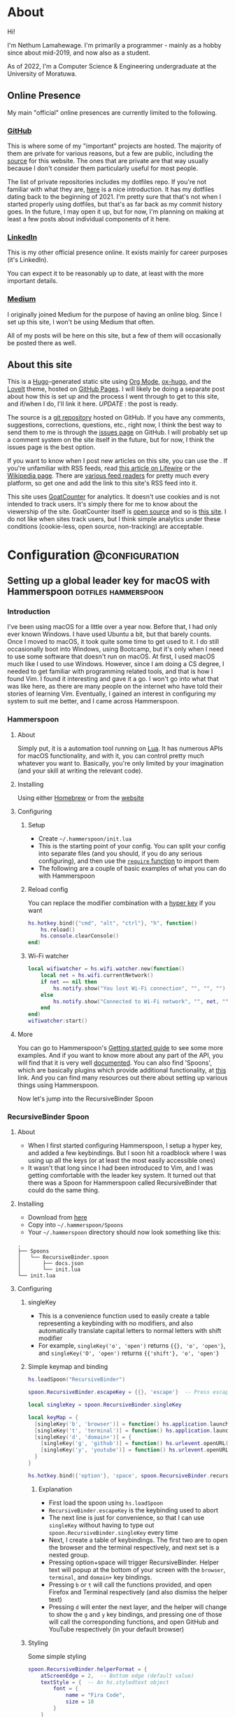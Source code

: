 #+AUTHOR:
#+HUGO_CUSTOM_FRONT_MATTER: :author "Nethum Lamahewage"
#+HUGO_BASE_DIR: ../
#+HUGO_PAIRED_SHORTCODES: admonition
#+PROPERTY: header-args :noeval
#+MACRO: ref @@hugo:[@@$1@@hugo:]({{< ref "$2" >}})@@
#+MACRO: relref @@hugo:[@@$1@@hugo:]({{< relref "$2" >}})@@

* About
:PROPERTIES:
:EXPORT_HUGO_SECTION: about
:EXPORT_FILE_NAME: index
:EXPORT_DATE: 2022-04-21
:END:
Hi!

I'm Nethum Lamahewage. I'm primarily a programmer - mainly as a hobby since about mid-2019, and now also as a student.

As of 2022, I'm a Computer Science & Engineering undergraduate at the University of Moratuwa.
** Online Presence
My main "official" online presences are currently limited to the following.
*** [[https://github.com/NethumL][GitHub]]
This is where some of my "important" projects are hosted. The majority of them are private for various reasons, but a few are public, including the [[https://github.com/NethumL/nethuml.github.io][source]] for this website. The ones that are private are that way usually because I don't consider them particularly useful for most people.

The list of private repositories includes my dotfiles repo. If you're not familiar with what they are, [[https://www.webpro.nl/articles/getting-started-with-dotfiles][here]] is a nice introduction. It has my dotfiles dating back to the beginning of 2021. I'm pretty sure that that's not when I started properly using dotfiles, but that's as far back as my commit history goes. In the future, I may open it up, but for now, I'm planning on making at least a few posts about individual components of it here.
*** [[https://www.linkedin.com/in/nethumlamahewage][LinkedIn]]
This is my other official presence online. It exists mainly for career purposes (it's LinkedIn).

You can expect it to be reasonably up to date, at least with the more important details.
*** [[https://nethumlamahewage.medium.com][Medium]]
I originally joined Medium for the purpose of having an online blog. Since I set up this site, I won't be using Medium that often.

All of my posts will be here on this site, but a few of them will occasionally be posted there as well.
** About this site
This is a [[https://gohugo.io][Hugo]]-generated static site using [[https://orgmode.org][Org Mode]], [[https://ox-hugo.scripter.co][ox-hugo]], and the [[https://github.com/dillonzq/LoveIt][LoveIt]] theme, hosted on [[https://docs.github.com/en/pages][GitHub Pages]]. I will likely be doing a separate post about how this is set up and the process I went through to get to this site, and if/when I do, I'll link it here. /UPDATE/ : {{{ref(the post is ready,/posts/blog-setup-with-hugo-org-mode)}}}.

The source is a [[https://github.com/NethumL/nethuml.github.io][git repository]] hosted on GitHub. If you have any comments, suggestions, corrections, questions, etc., right now, I think the best way to send them to me is through the [[https://github.com/NethumL/nethuml.github.io/issues][issues page]] on GitHub. I will probably set up a comment system on the site itself in the future, but for now, I think the issues page is the best option.

If you want to know when I post new articles on this site, you can use the @@hugo:<a href="/index.xml" target="_blank" rel="noopener noreffer me">RSS feed</a>@@. If you're unfamiliar with RSS feeds, read [[https://www.lifewire.com/what-is-an-rss-feed-4684568][this article on Lifewire]] or the [[https://en.wikipedia.org/wiki/RSS][Wikipedia page]]. There are [[https://alternativeto.net/category/books--news/rss-feed-reader][various feed readers]] for pretty much every platform, so get one and add the link to this site's RSS feed into it.

This site uses [[https://www.goatcounter.com][GoatCounter]] for analytics. It doesn't use cookies and is not intended to track users. It's simply there for me to know about the viewership of the site. GoatCounter itself is [[https://github.com/arp242/goatcounter][open source]] and so is [[https://github.com/NethumL/nethuml.github.io][this site]]. I do not like when sites track users, but I think simple analytics under these conditions (cookie-less, open source, non-tracking) are acceptable.
* Configuration :@configuration:
** Setting up a global leader key for macOS with Hammerspoon :dotfiles:hammerspoon:
:PROPERTIES:
:EXPORT_HUGO_BUNDLE: hammerspoon-global-leader-key
:EXPORT_FILE_NAME: index
:EXPORT_DATE: 2022-04-15
:EXPORT_HUGO_CUSTOM_FRONT_MATTER: :summary How to use Hammerspoon to set up a global leader key on macOS with nested key bindings to run arbitrary commands similar to Vim
:END:
*** Introduction
I've been using macOS for a little over a year now. Before that, I had only ever known Windows. I have used Ubuntu a bit, but that barely counts. Once I moved to macOS, it took quite some time to get used to it. I do still occasionally boot into Windows, using Bootcamp, but it's only when I need to use some software that doesn't run on macOS.
At first, I used macOS much like I used to use Windows. However, since I am doing a CS degree, I needed to get familiar with programming related tools, and that is how I found Vim. I found it interesting and gave it a go. I won't go into what that was like here, as there are many people on the internet who have told their stories of learning Vim. Eventually, I gained an interest in configuring my system to suit me better, and I came across Hammerspoon.
*** Hammerspoon
**** About
Simply put, it is a automation tool running on [[https://www.lua.org][Lua]]. It has numerous APIs for macOS functionality, and with it, you can control pretty much whatever you want to. Basically, you're only limited by your imagination (and your skill at writing the relevant code).
**** Installing
Using either [[https://brew.sh][Homebrew]] or from the [[https://www.hammerspoon.org][website]]
**** Configuring
***** Setup
- Create =~/.hammerspoon/init.lua=
- This is the starting point of your config. You can split your config into separate files (and you should, if you do any serious configuring), and then use the [[https://www.lua.org/pil/8.1.html][=require= function]] to import them
- The following are a couple of basic examples of what you can do with Hammerspoon
***** Reload config
You can replace the modifier combination with a [[https://evantravers.com/articles/2020/06/08/hammerspoon-a-better-better-hyper-key][hyper key]] if you want
#+BEGIN_SRC lua
hs.hotkey.bind({"cmd", "alt", "ctrl"}, "h", function()
    hs.reload()
    hs.console.clearConsole()
end)
#+END_SRC
***** Wi-Fi watcher
#+BEGIN_SRC lua
local wifiwatcher = hs.wifi.watcher.new(function()
    local net = hs.wifi.currentNetwork()
    if net == nil then
        hs.notify.show("You lost Wi-Fi connection", "", "", "")
    else
        hs.notify.show("Connected to Wi-Fi network", "", net, "")
    end
end)
wifiwatcher:start()
#+END_SRC
**** More
You can go to Hammerspoon's [[https://www.hammerspoon.org/go/][Getting started guide]] to see some more examples. And if you want to know more about any part of the API, you will find that it is very well [[https://www.hammerspoon.org/docs/index.html][documented]]. You can also find 'Spoons', which are basically plugins which provide additional functionality, at [[https://www.hammerspoon.org/Spoons/][this]] link. And you can find many resources out there about setting up various things using Hammerspoon.

Now let's jump into the RecursiveBinder Spoon
*** RecursiveBinder Spoon
**** About
- When I first started configuring Hammerspoon, I setup a hyper key, and added a few keybindings. But I soon hit a roadblock where I was using up all the keys (or at least the most easily accessible ones)
- It wasn't that long since I had been introduced to Vim, and I was getting comfortable with the leader key system. It turned out that there was a Spoon for Hammerspoon called RecursiveBinder that could do the same thing.
**** Installing
- Download from [[https://www.hammerspoon.org/Spoons/RecursiveBinder.html][here]]
- Copy into =~/.hammerspoon/Spoons=
- Your =~/.hammerspoon= directory should now look something like this:
#+BEGIN_SRC
.
├── Spoons
│   └── RecursiveBinder.spoon
│       ├── docs.json
│       └── init.lua
└── init.lua
#+END_SRC
**** Configuring
***** singleKey
- This is a convenience function used to easily create a table representing a keybinding with no modifiers, and also automatically translate capital letters to normal letters with shift modifier
- For example, =singleKey('o', 'open')= returns ={{}, 'o', 'open'}=, and =singleKey('O', 'open')= returns ={{'shift'}, 'o', 'open'}=
***** Simple keymap and binding
#+BEGIN_SRC lua
hs.loadSpoon("RecursiveBinder")

spoon.RecursiveBinder.escapeKey = {{}, 'escape'}  -- Press escape to abort

local singleKey = spoon.RecursiveBinder.singleKey

local keyMap = {
  [singleKey('b', 'browser')] = function() hs.application.launchOrFocus("Firefox") end,
  [singleKey('t', 'terminal')] = function() hs.application.launchOrFocus("Terminal") end,
  [singleKey('d', 'domain+')] = {
    [singleKey('g', 'github')] = function() hs.urlevent.openURL("github.com") end,
    [singleKey('y', 'youtube')] = function() hs.urlevent.openURL("youtube.com") end
  }
}

hs.hotkey.bind({'option'}, 'space', spoon.RecursiveBinder.recursiveBind(keyMap))
#+END_SRC
****** Explanation
- First load the spoon using =hs.loadSpoon=
- =RecursiveBinder.escapeKey= is the keybinding used to abort
- The next line is just for convenience, so that I can use =singleKey= without having to type out =spoon.RecursiveBinder.singleKey= every time
- Next, I create a table of keybindings. The first two are to open the browser and the terminal respectively, and next set is a nested group.
- Pressing option+space will trigger RecursiveBinder. Helper text will popup at the bottom of your screen with the =browser=, =terminal=, and =domain+= key bindings.
- Pressing =b= or =t= will call the functions provided, and open Firefox and Terminal respectively (and also dismiss the helper text)
- Pressing =d= will enter the next layer, and the helper will change to show the =g= and =y= key bindings, and pressing one of those will call the corresponding functions, and open GitHub and YouTube respectively (in your default browser)
***** Styling
Some simple styling
#+BEGIN_SRC lua
spoon.RecursiveBinder.helperFormat = {
    atScreenEdge = 2,  -- Bottom edge (default value)
    textStyle = {  -- An hs.styledtext object
        font = {
            name = "Fira Code",
            size = 18
        }
    }
}
#+END_SRC
Refer to the =hs.alert.defaultStyle= documentation for general styling, and =hs.styledtext= for text styling
*** Leader key
**** Loading from config.json
- To make later configuration easier, I set it up so that it loads as much of the config as possible from an easily editable JSON file
- The config.json file is in the private folder, which is where personal aspects of the config are stored. This way, you can separate those from the main configuration, if you were to upload your Hammerspoon config somewhere
#+BEGIN_SRC lua
local config = hs.json.read("private/config.json")
#+END_SRC
This is what that config.json file looks like:
#+BEGIN_SRC json
{
  "applications": [
    {
      "bundleID": "org.mozilla.firefox",
      "key": "b",
      "name": "Firefox"
    },
    {
      "bundleID": "com.microsoft.VSCode",
      "key": "c",
      "name": "VSCode"
    }
  ],
  "domains": [
    {
      "key": "g",
      "name": "GitHub",
      "url": "github.com"
    },
    {
      "key": "y",
      "name": "YouTube",
      "url": "youtube.com"
    }
  ],
  "notes": {
    "rootPath": "/Users/your_username_here/notes_html/",
    "contents": [
      {
        "folder": "programming",
        "key": "p",
        "name": "Programming",
        "contents": [
          {
            "file": "python",
            "key": "p",
            "name": "Python"
          },
          {
            "file": "js",
            "key": "j",
            "name": "JavaScript"
          }
        ]
      },
      {
        "file": "general",
        "key": "g",
        "name": "General"
      }
    ]
  }
}
#+END_SRC

#+ATTR_SHORTCODE: note "Using YAML instead of JSON" true
#+BEGIN_admonition
If your config.json is getting too big, it might be a good idea to convert it into a different file type, such as YAML (as it is easier to read/write). I’ll leave that as an exercise for the reader (partly because I haven’t done that yet either, though I do intend to). As a starting point, you may want to look into [[https://github.com/gvvaughan/lyaml][this]].
#+END_admonition
**** Applications & Domains key map
- Here, I'm iterating through the list of applications in my config, and adding them to the keymap one by one. For this, I can use a function in Hammerspoon called =hs.fnutils.each=. It takes in a table and a function, which will be called for each element in the table
- For each application, I'm assigning the corresponding key and a function that will launch it using Hammerspoon's =hs.application.launchOrFocusByBundleID=
- If you want to find the bundleid of an application the following AppleScript will return it: =id of app 'Firefox'= (just replace Firefox with the application name, as it appears in your Applications folder). You can also run this in a shell like this:
#+BEGIN_SRC sh
osascript -e "id of app 'Firefox'"
#+END_SRC
The following lua code will add the applications to a key map
#+BEGIN_SRC lua
local applicationsKeyMap = {}
hs.fnutils.each(config.applications, function(app)
    applicationsKeyMap[singleKey(app.key, app.name)] = function()
        hs.application.launchOrFocusByBundleID(app.bundleID)
    end
end)
#+END_SRC
As another example, here is how I'm loading the domains key map
#+BEGIN_SRC lua
local domainsKeyMap = {}
hs.fnutils.each(config.domains, function(domain)
    domainsKeyMap[singleKey(domain.key, domain.name)] = function()
        hs.urlevent.openURL("https://" .. domain.url)
    end
end)
#+END_SRC
**** Notes key map
If you looked at the config above, you may have noticed the notes section. I also set up a keymap to open those notes in the browser. I think the format of the config is self explanatory, so I'll go ahead with the actual lua code
#+BEGIN_SRC lua
local function generate(data, path)
    local folder = {}
    hs.fnutils.each(data, function(elem)
        if elem['contents'] ~= nil then
            -- Sub-folder
            folder[singleKey(elem.key, elem.folder .. '+')] = generate(elem.contents, path .. elem.folder .. '/')
        else
            -- File
            folder[singleKey(elem.key, elem.name)] = function()
                hs.urlevent.openURL("file://" .. path .. elem.file .. ".html")
            end
        end
    end)
    return folder
end
local notesKeyMap = generate(config.notes.contents, config.notes.rootPath)
#+END_SRC
This one is more complicated, but I'm including it to show you just how much you can achieve with this.
I'll go through it part by part.
***** Explanation
- All of my notes are in a folder called notes_html in my =$HOME= folder (aka =~/=), and I've categorised some into sub-folders. For example, there is a sub-folder named programming, with separate notes for each programming language.
- =generate= is a recursive function that is called on the notes section of the config
- It iterates over the list provided, and for each element, it does one of two things.
- If it is a sub-folder (a simple way to check this is to check for the =contents= attribute), then it calls the function again for that folder's list of entries(files or folders), and assigns it to the corresponding key in the keymap
- If it is a file, then it just assigns the corresponding key in the keymap and attaches the function to open the note
- For any programmers reading, the idea is similar to a depth first search of a tree
- To open the note, I'm using the =hs.urlevent.openURL= function. They are all html files, so they are automatically opened in my default browser
- While recursively going through the notes, I'm also passing along the current path when calling the function and in the case of a sub-folder appending it to the end of the path
- Now to use this, you don't really need to understand all of this. Just set all of it in the config.json, making sure to set the correct =config.notes.rootPath= as well.
**** Putting it all together
All that remains is to put it all together, like so
#+BEGIN_SRC lua
local keyMap = {
    [singleKey('o', 'open+')] = applicationsKeyMap,
    [singleKey('d', 'domain+')] = domainsKeyMap,
    [singleKey('n', 'note+')] = notesKeyMap,
    [singleKey('h', 'hammerspoon+')] = {
        [singleKey('r', 'reload')] = function() hs.reload() hs.console.clearConsole() end,
        [singleKey('c', 'config')] = function() hs.execute("/usr/local/bin/code ~/.hammerspoon") end
    }
}

hs.hotkey.bind({'option'}, 'space', spoon.RecursiveBinder.recursiveBind(keyMap))
#+END_SRC
Here, I've also included a couple of keybindings for Hammerspoon. One to reload the config, and the other to open the config in VSCode
*** Bonus
**** Sorted helper text
- If you used this, you may have noticed that the order of the keys in the helper text is not consistent. To fix this, I added some more code to sort the helper text before showing.
- The following code is to be added to =RecursiveBinder.spoon/init.lua=
- Not much needs to change. A function called =compareLetters= is added, and the beginning of the for loop(in =showHelper=), and the part just before it are changed as shown
#+BEGIN_SRC lua
-- Function to compare two letters
-- It sorts according to the ASCII code, and for letters, it will be alphabetical
-- However, for capital letters (65-90), I'm adding 32.5 (this came from 97 - 65 + 0.5, where 97 is a and 65 is A) to the ASCII code before comparing
-- This way, each capital letter comes after the corresponding simple letter but before letters that come after it in the alphabetical order
local function compareLetters(a, b)
    asciiA = string.byte(a)
    asciiB = string.byte(b)
    if asciiA >= 65 and asciiA <= 90 then
        asciiA = asciiA + 32.5
    end
    if asciiB >= 65 and asciiB <= 90 then
        asciiB = asciiB + 32.5
    end
    return asciiA < asciiB
end

-- Here I am adding a bit of code to sort before showing
-- Only the part between START and END changes
local function showHelper(keyFuncNameTable)
    local helper = ''
    local separator = ''
    local lastLine = ''
    local count = 0

    -- START
    local sortedKeyFuncNameTable = {}
    for keyName, funcName in pairs(keyFuncNameTable) do
        table.insert(sortedKeyFuncNameTable, {keyName = keyName, funcName = funcName})
    end
    table.sort(sortedKeyFuncNameTable, function(a, b) return compareLetters(a.keyName, b.keyName) end)

    for _, value in ipairs(sortedKeyFuncNameTable) do
        local keyName = value.keyName
        local funcName = value.funcName
        -- END
        count = count + 1
        local newEntry = keyName .. ' -> ' .. funcName
        -- make sure each entry is of the same length
        if string.len(newEntry) > obj.helperEntryLengthInChar then
            newEntry =
                string.sub(newEntry, 1, obj.helperEntryLengthInChar - 2) .. '..'
        elseif string.len(newEntry) < obj.helperEntryLengthInChar then
            newEntry = newEntry ..  string.rep(' ', obj.helperEntryLengthInChar - string.len(newEntry))
        end
        -- create new line for every helperEntryEachLine entries
        if count % (obj.helperEntryEachLine + 1) == 0 then
            separator = '\n '
        elseif count == 1 then
            separator = ' '
        else
            separator = '  '
        end
        helper = helper .. separator .. newEntry
    end
    helper = string.match(helper, '[^\n].+$')
    previousHelperID = hs.alert.show(helper, obj.helperFormat, true)
end
#+END_SRC
To cleanly integrate this into RecursiveBinder, much more changes are required, but for now, this works for me.
*** Conclusion
OK, time for some closing words. I have been using Hammerspoon for about a year and a half, and so far, I am beyond impressed. The power it brings is frankly amazing, and there is so much you can do with it. Like I said in the beginning, you are only limited by your imagination.
** My blog setup with Hugo and Org Mode :org_mode:hugo:
:PROPERTIES:
:EXPORT_HUGO_BUNDLE: blog-setup-with-hugo-org-mode
:EXPORT_FILE_NAME: index
:EXPORT_DATE: 2022-06-14
:EXPORT_HUGO_LASTMOD: 2022-09-03
:EXPORT_HUGO_CUSTOM_FRONT_MATTER: :summary I set up this static site using Hugo and Org Mode with hosting on GitHub Pages. In this article I go through the how and why
:END:
*** Introduction
I started this site on the 15th of April 2022. However, I wrote my first article on the 11th of May 2021, on Medium. I've republished it and the second one here, because I want this to be the original source for all my articles.

Going forward, this is going to be the home for all my articles, so I wanted to write one about how this site came to be.

Fair warning, this article is a bit long, as you can probably see. This article is not a step-by-step guide of how I setup this site. This is more about my reasoning for why it is the way it is, and some details of how I set up /specific/ things. If you want to know more about the basics of setting up a Hugo site, it would be best to look at their [[https://gohugo.io/getting-started][getting started guide]] or one of the many tutorials already out there.

Also, I've included a lot of links in the article. That's partly if readers want to know more about what I've done or used, and also just to show where I got my information from.
*** Why this article exists
There are a few major reasons to do this:
1. It took a long time to get to this point and I want to write down the process I went through to get here.
2. I'm hoping that this article will be helpful to someone who's also looking to set up a similar site. For reference, this is a site with the content written in [[https://orgmode.org][Org Mode]] with [[https://ox-hugo.scripter.co][ox-hugo]] powered by [[https://gohugo.io][Hugo]] and hosted on [[https://pages.github.com][GitHub Pages]].
3. It's just kind of what you do when you set up a blog site like this. You write an article about how and why you did it. (it's basically a law at this point)
*** Why I wanted a blog
Honestly, my main reason to start writing these articles was because I was told that it would be helpful for me in the future. Partly to show what I've done over the years, and also to help me practice putting things into words for other people to read.

And besides, I'm hoping at least some of them are useful to other people as well.
*** Why Medium
The main reason was just that it was recommended to me by others. There's also the fact that it's a large site, so I'm likely to have a wider reach by posting there.
On top of that when I wrote my first article on Medium, I didn't really consider any alternatives.
*** Why not Medium
For me, there were a few reasons to not use Medium. These may not apply to you, but they bothered me enough to push me to set up a blog myself.
**** I'm used to a different setup
While I don't know if I could be a classified as a vimmer, I do use vim in all the editors/IDEs I use, and even in [[https://github.com/tridactyl/tridactyl][the browser]]. I wrote my first two articles before setting up this site, so they were directly posted to Medium. However, I didn't write those articles in the Medium editor. I wrote them in [[https://orgmode.org][Org Mode]] in [[https://github.com/doomemacs/doomemacs][Doom Emacs]], because that's my preferred editor for writing.

#+ATTR_SHORTCODE: info "" true
#+BEGIN_admonition
If you're already familiar with either Emacs or Org Mode, you probably don't need me to tell you why. If you're familiar with Markdown, then it might help you to think of Org Mode as Markdown on speed (it's so much more than that, but that should be a good starting point). If you want to know more, checkout the [[https://orgmode.org][official website]] and the [[https://orgmode.org/features.html][features page]].
#+END_admonition

I've set up Doom Emacs with vim keybindings, so I can use all of those familiar keybindings, but with all the power of Emacs and Org Mode. Compared to that, I feel that Medium's editor falls short. While it does support basic formatting, quotes, lists, embeds, and some other stuff, it is still lacking. For example, you can add code blocks, but they won't have syntax highlighting. For that, you have to put your code on some other site like GitHub Gists or CodePen, and embed it in the Medium editor. While over here with Org Mode, I get all of those for free, along with any custom things I want to add.
**** Problems with Medium
Another major issue is the site itself. A disclaimer first: I am still only a CSE /student/, so maybe I just don't know enough about web development to accurately understand all this, but, here's what I /can/ see and understand.

According to [[https://medium.engineering/the-stack-that-helped-medium-drive-2-6-millennia-of-reading-time-e56801f7c492][this article]] on the Medium Engineering blog, they're using their "own Single Page Application framework that uses Closure as a standard library". When I load up an article and scroll to the bottom, the Network tab in the Developer Tools says it has transferred somewhere around 3 MB, and after transferring, the total size is above 10 MB. Personally, I think that's too much. You are of course welcome to disagree. But, Medium is, effectively, a site for people to post their ideas in article form, and also read articles written by other people. It allows anyone, not just people with the technical knowledge or time to do it themselves, to write articles and have them be read by people around the world. Most of the content is text, with some images, and sometimes embedded content such as YouTube videos or code (from GitHub Gists for example). It seems to me, that a site like this should be kind of lightweight. However, it's clearly not. If I go to any random article, it takes about 3 seconds to load (depending on the article). I know that's not the end of the world, but I generally try to avoid sites like that. It also seems a bit slow when reading articles. I should mention that my internet connection, while not exceedingly fast, is reasonably fast, but Medium still seems a bit slow on it.

Side note, while writing this part of this post, I went on Medium to test its speed and network usage, and it turns out I used quite a bit of data just doing that. Some time after I had properly started looking into setting up my own blog, I remember clicking on a link to a Medium article about something, and the actual /content/ of the article was the /last/ to load. I don't know about you, but I think that's a bit too far.

There are other minor issues (not necessarily specific to Medium), such as the risk that my profile might suddenly be deleted, or that they could just stop running the site ([[https://en.wikipedia.org/wiki/Vendor_lock-in][vendor lock-in]]), and so on.
*** Moving to a custom blog
**** Deciding on setup
When I was looking around for alternatives, I did briefly consider [[https://dev.to][DEV]], as it doesn't seem to have the same performance issues, and according to their [[https://dev.to/p/editor_guide][Editor Guide]], they use Markdown along with some other niceties. A minor issue is that it seems to be a community for developers. The problem with that is, my articles aren't necessarily targeted at developers. For instance, my article about {{{ref(setting up a global leader key in hammerspoon,/posts/hammerspoon-global-leader-key)}}} is not for developers. It's for macOS users who like to customise their systems. Similarly, I would probably be posting articles that are even less aimed at developers, so I didn't go with DEV.

However, I do have a tendency to try more custom options, so I looked into [[https://www.cloudflare.com/en-gb/learning/performance/static-site-generator][static site generators]] (SSGs). I had previously checked out [[https://jekyllrb.com][Jekyll]] for something else, and I think I was aware of [[https://gohugo.io][Hugo]]. After some consideration, I decided to go with Hugo. It's been some time since I made the decision, but I think it was because it was better suited for use with Org Mode, but don't quote me on that.
**** Why a Static Site Generator?
Before I get into my experience in trying out Hugo and eventually setting up this site, I should probably go over why I decided to go with a static site generator. The blog sites I have seen are generally web-apps. They provide their own editor to write articles and when you go to the page for a specific article, they load the article contents from a database and generate the page on the fly/on request. Some have a backend API and a frontend framework that communicate, and the frontend framework builds the HTML that the browser then renders. With all this processing work, it does take some time. And since there's a frontend framework involved, it will take some time to build the page. I'm not going to go into the pros and cons of using a frontend framework here. This isn't the article for that, and besides, there's enough discussion about that already.

My issue with that setup for a blog site is, I would prefer to have better performance given that is it a _blog site_. I understand that to cater to the general public, it pretty much needs to be dynamic, so this setup is almost inevitable (note that I said /almost/, because for all I know there's a successful site out there that does things differently). But for me, I'm fine with a bit more setup time. I can invest the time it would take me to setup a system that works for me.

Using a static site means that when someone goes to a page, the browser simply fetches HTML from the server and then processes it. All the content is right there. Any code that it needs to parse and evaluate can be strictly for functional purposes (e.g. folding content, search, clipboard).

I've already mentioned that I prefer to write in Org Mode. I also prefer to have control over my content, and using a static site generator would give me that. I could style the website however I want (I know I haven't done that yet, but the option is available) and adjust it to suit my needs.
**** Trying out Hugo
I didn't have any experience with Hugo, so I wanted to first try it out separately before I started making my actual blog with it. For that purpose, I set up a test site with some dummy posts. I used it to try out the various things I would need, such as:
- Normal markup
- Links between posts
- Code blocks
- Diagrams
#+ATTR_SHORTCODE: note "About the following section" true
#+BEGIN_admonition
At this point, I was using the [[https://github.com/rhazdon/hugo-theme-hello-friend-ng][Hello Friend NG]] theme, so most of the following information is specific to that theme.
#+END_admonition
I setup a site following the [[https://gohugo.io/getting-started][getting started guide]], then spent some time messing around with it
***** Normal markup
There's not really anything to say for this. I can just use the Org Mode markup that I'm used to.
***** Links between posts
I was hoping that I would be able to use normal org-mode links, but those didn't work because of the way ox-hugo works. Instead, I used Hugo's [[https://gohugo.io/content-management/cross-references/#use-ref-and-relref][ref and relref shortcodes]]. As an aside: there are a lot of [[https://gohugo.io/content-management/shortcodes/#use-hugos-built-in-shortcodes][built-in shortcodes]] that are really useful.
***** Equations (LaTeX)
Given that this is a website, my first thought was to use [[https://www.mathjax.org][MathJax]]. At the time, I was testing out the [[https://github.com/rhazdon/hugo-theme-hello-friend-ng][Hello Friend NG]] theme, and in that, I just added a bit of extra HTML to the head to include a link to the MathJax CDN.

#+BEGIN_SRC html
<!-- layouts/partials/mathjax.html -->

<!-- Config -->
<script src="{{ "js/mathjax-config.js" | absURL }}"></script>

<!-- CDN link for MathJax -->
<script src="https://polyfill.io/v3/polyfill.min.js?features=es6" integrity="sha384-1/AagWQhAo3drUi4tSBCeroqfpVVIw36CDyuqV03iQ5NJwW2adh8PLrZekInk8c+" crossorigin="anonymous"></script>
<script id="MathJax-script" async src="https://cdn.jsdelivr.net/npm/mathjax@3.0.1/es5/tex-mml-chtml.js" integrity="sha384-/1zmJ1mBdfKIOnwPxpdG6yaRrxP6qu3eVYm0cz2nOx+AcL4d3AqEFrwcqGZVVroG" crossorigin="anonymous"></script>
#+END_SRC
and for MathJax, I added this config in static/js
#+BEGIN_SRC js
/* static/js/mathjax-config.js */

window.MathJax = {
  loader: {load: []},
  tex: {
    packages: {'[+]': []}
  }
};
#+END_SRC

I also wanted to include [[https://mermaid-js.github.io/mermaid][Mermaid]] and [[https://github.com/pgf-tikz/pgf][TikZ]] (using [[https://tikzjax.com][TikZJax]]), so I did a bit of Go templating to make it easier to add more such "addons" and enable them per post as required.
And to add them to the head, I made use of the Hello Friend NG theme's =extra-head.html= partial
#+BEGIN_SRC html
<!-- layouts/partials/extra-head.html -->

{{ range $addon := .Params.addons }}
    {{ partial $addon ".html" . }}
{{ end }}
#+END_SRC
To enable specific addons in a post, I just set it in the front matter through [[https://ox-hugo.scripter.co/doc/custom-front-matter/#single-value-parameters][this property]] in ox-hugo
#+BEGIN_SRC org
:EXPORT_HUGO_CUSTOM_FRONT_MATTER: :addons '("mathjax" "tikz")
#+END_SRC
***** Diagrams (Mermaid)
For Mermaid, I had to include the CDN and enable mermaid as well, following [[https://gohugo.io/content-management/diagrams/#mermaid-diagrams][this part]] of the Hugo docs.
#+BEGIN_SRC html
<!-- layouts/partials/mermaid.html -->

<script src="https://cdn.jsdelivr.net/npm/mermaid@9.1.1/dist/mermaid.min.js" integrity="sha256-8L3O8tirFUa8Va4NSTAyIbHJeLd6OnlcxgupV9F77e0=" crossorigin="anonymous"></script>
<script>
  mermaid.initialize({ startOnLoad: true });
</script>
#+END_SRC
#+BEGIN_SRC html
<!-- layouts/_default/_markup/render-codeblock-mermaid.html -->

<div class="mermaid">
  {{- .Inner | safeHTML }}
</div>
{{ .Page.Store.Set "hasMermaid" true }}
#+END_SRC
And to use it in org-mode, I used source code blocks.
#+BEGIN_SRC org
,#+BEGIN_SRC mermaid
graph TD;
    A-->B;
    A-->C;
    B-->D;
    C-->D;
,#+END_SRC
#+END_SRC
***** Diagrams (GoAT)
Hugo supports [[https://github.com/bep/goat][GoAT]] natively, according to [[https://gohugo.io/content-management/diagrams/#goat-diagrams-ascii][this]].
#+BEGIN_SRC org
,#+BEGIN_SRC goat
      .               .                .               .--- 1          .-- 1     / 1
     / \              |                |           .---+            .-+         +
    /   \         .---+---.         .--+--.        |   '--- 2      |   '-- 2   / \ 2
   +     +        |       |        |       |    ---+            ---+          +
  / \   / \     .-+-.   .-+-.     .+.     .+.      |   .--- 3      |   .-- 3   \ / 3
 /   \ /   \    |   |   |   |    |   |   |   |     '---+            '-+         +
 1   2 3   4    1   2   3   4    1   2   3   4         '--- 4          '-- 4     \ 4

,#+END_SRC
#+END_SRC
***** Diagrams (TikZ)
Thanks to [[https://tikzjax.com][TikZJax]], it's possible to use TikZ diagrams on the web. While I'm unlikely to use TikZ (given that most of my articles are going to be about programming and technology), I had used [[https://github.com/circuitikz/circuitikz][CircuiTikZ]] before (for some of my university notes), so I wanted to try it just because. Using it was as easy as adding a couple of links to the CSS and JS to the =head=.
#+BEGIN_SRC html
<!-- layouts/partials/mermaid.html -->

<link rel="stylesheet" type="text/css" href="https://tikzjax.com/v1/fonts.css">
<script src="https://tikzjax.com/v1/tikzjax.js"></script>
#+END_SRC
To draw TikZ diagrams, you just do this:
#+BEGIN_SRC org
,#+begin_tikzjax
\draw (0,0) circle (1in);
,#+end_tikzjax
#+END_SRC
***** RSS feed
I didn't really need to do anything for this. It just works.
**** Final decisions
At this point, I had got basically everything working that I wanted. I had also figured out the deployment process by then, but I'll get to that in the next topic. I was in the process of making my actual site, when I started having second thoughts about the theme (it was [[https://github.com/rhazdon/hugo-theme-hello-friend-ng][Hello Friend NG]] at this point). It's a nice theme, but I just wasn't feeling it. There was also the fact that I hadn't looked at that many themes before deciding on it. That didn't sit right with me, so I spent some more time (read /procrastinated/) looking at many other themes. I installed a few and tried them out, before I found the [[https://hugoloveit.com][LoveIt theme]]. It had basically everything I wanted, and I liked the look of it. It's not perfect of course. I would have preferred if it was a bit lighter. Compared to other sites, it's light, but compared to minimal sites, it's not (it does well on normal scales, but I think I would be happier with a more minimal one). I can live with that, for now. Everything else is great.

It took some time to configure it to my liking, but I eventually did. I'm not going to go into that part. I don't think it would be that interesting, and besides, you can see the [[https://github.com/NethumL/nethuml.github.io/blob/main/config.toml][config.toml]] in the source repository. Due to some of the stuff I had already done being specific to my previous theme, I had to spend some time dealing with that.

Enabling equations using [[https://katex.org][KaTeX]] was as simple as adding this line in the [[https://orgmode.org/manual/Property-Syntax.html][properties drawer]] of the relevant article.
#+BEGIN_SRC org
:EXPORT_HUGO_CUSTOM_FRONT_MATTER: :math '(("enable" . t))
#+END_SRC

Mermaid support was built-in. I had to use the shortcode like this:
#+BEGIN_SRC org
,#+BEGIN_EXPORT hugo
{{< mermaid >}}
graph TD;
    A-->B;
    A-->C;
    B-->D;
    C-->D;
{{< /mermaid >}}
,#+END_EXPORT
#+END_SRC

To enable TikZJax, I need to add the links to the front matter, using ox-hugo's [[https://ox-hugo.scripter.co/doc/custom-front-matter/#front-matter-extra][extra front matter]] feature.
#+BEGIN_SRC org
,#+BEGIN_SRC toml :front_matter_extra t :noeval

[library]
    [library.css]
      tikz = "https://tikzjax.com/v1/fonts.css"
    [library.js]
      tikz = "https://tikzjax.com/v1/tikzjax.js"
,#+END_SRC
#+END_SRC

The LoveIt theme also came with support for two search systems: [[https://lunrjs.com][Lunr]] and [[https://www.algolia.com][Algolia]]. Lunr seemed to be easier to setup, so I used that.

There are some other bonus features, such as being able to add charts using [[https://echarts.apache.org][ECharts]] like this:
#+BEGIN_SRC org
,#+BEGIN_EXPORT hugo
{{< echarts >}}
{
  "title": { "text": "Summary Line Chart", "top": "2%", "left": "center" },
  "tooltip": { "trigger": "axis" },
  "legend": { "data": ["Email Marketing", "Affiliate Advertising", "Video Advertising", "Direct View", "Search Engine"], "top": "10%" },
  "grid": { "left": "5%", "right": "5%", "bottom": "5%", "top": "20%", "containLabel": true },
  "toolbox": { "feature": { "saveAsImage": { "title": "Save as Image" } } },
  "xAxis": { "type": "category", "boundaryGap": false, "data": ["Monday", "Tuesday", "Wednesday", "Thursday", "Friday", "Saturday", "Sunday"] },
  "yAxis": { "type": "value" },
  "series": [
    { "name": "Email Marketing", "type": "line", "stack": "Total", "data": [120, 132, 101, 134, 90, 230, 210] },
    { "name": "Affiliate Advertising", "type": "line", "stack": "Total", "data": [220, 182, 191, 234, 290, 330, 310] },
    { "name": "Video Advertising", "type": "line", "stack": "Total", "data": [150, 232, 201, 154, 190, 330, 410] },
    { "name": "Direct View", "type": "line", "stack": "Total", "data": [320, 332, 301, 334, 390, 330, 320] },
    { "name": "Search Engine", "type": "line", "stack": "Total", "data": [820, 932, 901, 934, 1290, 1330, 1320] }
  ]
}
{{< /echarts >}}
,#+END_EXPORT
#+END_SRC

There are even more useful features as you can see [[https://github.com/dillonzq/LoveIt/#features][here]].
*** Hosting
An important thing I had to figure out was how to set up the site. I was already looking into using GitHub Pages for this, but I had never done that before, so it took some time. Most of the other Hugo users were using Markdown, so they just set up a GitHub workflow to build the site from the markdown source, but I was using Org Mode for the source. Locally, I exported it to Markdown using ox-hugo, and built the site using Hugo. Most of the ones I found that were also using ox-hugo were exporting to Markdown locally and putting that in the repository to be used in the workflow. I didn't want to do that, because I wanted only the Org Mode version to be in repository, considering that it was the actual /source/ for the website. I found [[https://github.com/HaoZeke/haozeke.github.io][one website]] that seemed to be doing what I wanted, but their setup seemed to be quite complicated, using nix and Rakefiles and stuff. I wasn't familiar with them, so it took me a while to figure out exactly what I needed to do. I eventually did, and with a /lot/ of trial and error, I managed it.

I'll briefly explain how my system works, and then I'll show the build process. The content is all in org-mode, and at the time of writing, all contained within the =all-posts.org= file. Locally, I have the [[https://ox-hugo.scripter.co][ox-hugo]] package installed in my Emacs, and I export to .md, then run Hugo to build the site. But on GitHub pages, I need to automate it with [[https://github.com/features/actions][GitHub Actions]]. Like I said, I wanted the site to be generated from the source, without me committing the intermediate .md into the repository. So, that means there are two main steps. First, I need to convert from .org to .md. Then, I can run Hugo. Running Hugo in GitHub Actions was easy. I found the [[https://github.com/peaceiris/actions-hugo][peaceiris/actions-hugo]] action to setup Hugo in the workflow, and then I could just run ~hugo --minify~ in a separate step to build the site. Converting to .md was the issue. I needed to setup Emacs for that, which by itself, is almost trivial thanks to [[https://github.com/purcell/setup-emacs][purcell/setup-emacs]]. However, I also need to setup the required environment within Emacs, because I need to install some packages and configure Emacs a bit before it can do what I want. This took a lot of time to do properly. I wrote a short shell script that calls Emacs and runs an Emacs Lisp file that does the actual work. After that's done, Hugo can take over.
**** Converting to Markdown
You can see the actual contents of the [[https://github.com/NethumL/nethuml.github.io/blob/main/publish.el][script]] in the repository, so here I'll split it into sections and explain.

First, I need to prepare the Emacs package manager and install some packages.
#+BEGIN_SRC emacs-lisp
;; Prepare package manager
(require 'package)
(package-initialize)
(unless package-archive-contents
  (add-to-list 'package-archives '("nongnu" . "https://elpa.nongnu.org/nongnu/") t)
  (add-to-list 'package-archives '("melpa" . "https://melpa.org/packages/") t)
  (package-refresh-contents))

;; Install packages if not installed already
(dolist (pkg '(org-contrib ox-hugo plantuml-mode))
  (unless (package-installed-p pkg)
    (package-install pkg)))
#+END_SRC
Then, I load the packages and configure them
#+BEGIN_SRC emacs-lisp
;; Load packages
(require 'org)
(require 'ox-hugo)

;; Prepare plantuml
;; This is for future use
(require 'plantuml-mode)
(setq org-plantuml-jar-path plantuml-jar-path)
(defadvice plantuml-download-jar (around auto-confirm compile activate)
  (cl-letf (((symbol-function 'yes-or-no-p) (lambda (&rest args) t))
            ((symbol-function 'y-or-n-p) (lambda (&rest args) t)))
    ad-do-it))
(plantuml-download-jar)

;; Prepare org-babel
;; This is for any code blocks need to be evaluated
(setq org-confirm-babel-evaluate nil)
(org-babel-do-load-languages
 'org-babel-load-languages
 '((plantuml . t) (python . t)))
#+END_SRC
And here is the actual publishing function. It executes the buffer with =org-babel= and then exports to Markdown. I'm using ~org-hugo-export-wim-to-md~ which will run the correct export process based on context.
#+BEGIN_SRC emacs-lisp
(defun npl-publish-all ()
  (message "Publishing from emacs...")
  (org-babel-execute-buffer t)
  (org-hugo-export-wim-to-md t)
  (message "Finished exporting to markdown"))
#+END_SRC

That was the content of =publish.el=. Here is the =build.sh= shell script that runs the elisp.
#+BEGIN_SRC sh
echo "Running build script"
mkdir -p content-org/images/generated
emacs --batch --no-init-file --load publish.el content-org/all-posts.org --funcall npl-publish-all
#+END_SRC
It just loads =publish.el= and then calls the ~npl-publish-all~ function on the =all-posts.org= file. It also creates a folder for any images that =org-babel= may generate.
**** Deploying
The entire process is "pieced together" by the [[https://github.com/NethumL/nethuml.github.io/blob/main/.github/workflows/build.yml][workflow file]]. Most of it is self-explanatory, and you could probably figure it out by referring the [[https://docs.github.com/en/actions/using-workflows/about-workflows][GitHub documentation for workflows]].

There's one important part in the workflow file though.

There's this bit in the "on" section:
#+BEGIN_SRC yaml
  workflow_dispatch:
    inputs:
      debug_enabled:
        description: "Start the SSH session for interactive debugging"
        required: false
        default: false
#+END_SRC
and this bit in the middle of the job:
#+BEGIN_SRC yaml
      - name: Start SSH session
        uses: luchihoratiu/debug-via-ssh@main
        if: ${{ github.event_name == 'workflow_dispatch' && github.event.inputs.debug_enabled }}
        with:
          NGROK_AUTH_TOKEN: ${{ secrets.NGROK_AUTH_TOKEN }}
          SSH_PASS: ${{ secrets.SSH_PASS }}
#+END_SRC
Those were added for debugging purposes. If a build fails only on GitHub and I'm having trouble figuring out why, I can manually trigger the workflow, setting the =debug_enabled= input to =true=, and use [[https://ngrok.com][ngrok]] to remote into the container where the workflow is running. There, I can interactively run commands to try and figure out what's wrong. At some point, I think I also tried [[https://github.com/mxschmitt/action-tmate][tmate]], but it didn't work out. I can't remember why though. For all I know, I was doing something wrong.

Anyway, for more information about this way of debugging, refer the [[https://github.com/luchihoratiu/debug-via-ssh][luchihoratiu/debug-via-ssh]] action. Make sure to set the mentioned secrets for the actions through GitHub's repository settings. Refer the [[https://docs.github.com/en/actions/security-guides/encrypted-secrets][documentation]] for more information.
*** How it could be better
**** Reduce loading of heavy resources
Right now, there's a bit more resources being loaded by the site than I would prefer. The two largest ones are font files for FontAwesome. The thing is, I'm barely using them on my website, and there's probably a good way to load only the parts that are actually being used.

In addition to that, there's also quite a bit of JavaScript, for things such as clipboard, animations, searching, etc. While these are legitimately useful features, I would prefer to have them load when required. Again, there's probably a simple way to do that, and I'll have to look into that. Right now, I think I can live with this setup.
**** Related posts
There's no good way (at least as far as I can tell) to add links to related posts at the bottom of an article. I know I could just add normal links, but I would like to have them be presented nicely. That's something I intend to look into eventually (a [[https://gohugo.io/content-management/shortcodes][shortcode]] is probably the simplest answer).
*** Going forward
**** Republishing on Medium
I plan on republishing /some/ of my posts on Medium as well. Medium still has the advantage of being a large site used by many people, so it will likely have a much wider reach than my own.

I will probably only do that for posts that I think are worth going through the bother of copying over to Medium.
**** Writing process
As I've already mentioned, I'm using Emacs to write this blog. More specifically, I'm using [[https://bitbucket.org/mituharu/emacs-mac][emacs-mac]] with [[https://github.com/doomemacs/doomemacs][Doom Emacs]]. When writing, I generally have Firefox running as well, because I often need to refer other websites to make sure I'm accurate. And of course since this is a website, I have the Hugo server running in the background with the preview of the current post in a separate tab.
**** Analytics
One of the things that Medium offers is analytics about my articles. I can view detailed statistics about views, reads, traffic sources, etc. As it stands now, this site doesn't have any of that. It's a statically generated site, and the JavaScript that it includes are for functional purposes. It's hosted on GitHub Pages as well, and as far as I'm aware, they don't provide any analytics functionality, which makes sense. It's supposed to be just for hosting.

It would of course be possible for me to integrate some sort of analytics, but I'm not sure I want to do that. The reason is, by doing that, I enter into the realm of tracking my readers. Even if it was simply counting numbers of views, I'm not sure I want that on my site. This is just where I stand right now. I'm a bit wary of that stuff, and at least to start with, want to keep my site simple.

Say I was fine with that. There's still the issue of how I would do that. One of the most common services is Google Analytics, but that's definitely not something I want on my site. There are other more privacy respecting services, but right now, I'm going to keep this site analytics free (from my side at least).
**** Rolling my own
I'm a developer (mainly as a hobby and as a student at the time of writing), so I would like to actually make the site myself. Right now, I'm using Hugo with a theme that someone else made. I would prefer to either write my own theme, or to do the whole thing myself. I'm not actually sure which one would be harder. On the one hand, I'm not familiar with Hugo themes, so that would take me some time to learn and implement. On the other, even though I do have some practice with web development, handling the whole process of generating the site would probably take a while, especially considering I need to do all the styling myself and also setup the conversion of the actual articles to HTML.

I fully intend to actually go through with this, but like I said before, I'm satisfied with the current setup, and I'm kind of busy these days. It would be a nice challenge though, so I'm looking forward to when I can properly sink some time into that project.
*** Thanks to
There are a few people that I need to thank, without whom this site probably wouldn't exist. I've attached links on the headings in this section to their websites/webpages.
**** [[https://github.com][GitHub]]
The source of the site is hosted as a GitHub [[https://github.com/NethumL/nethuml.github.io][repository]]. GitHub Actions are used to [[https://github.com/NethumL/nethuml.github.io/actions][build and deploy]] the site. The site is also hosted on [[https://pages.github.com][GitHub Pages]].
**** [[https://gohugo.io][Hugo]]
I'm using Hugo to generate the HTML for this site. I'm not going into all the reasons to choose this SSG over others, because that's not what this post is about, but, thank you to the developers/contributors of Hugo, and the community around it.
**** [[https://ox-hugo.scripter.co][ox-hugo]]
This is for exporting the Org Mode source to Markdown to be used by Hugo. Hugo does support Org Mode directly, but I didn't want to risk missing out on some feature that Hugo had only implemented for Markdown.
**** [[https://hugoloveit.com][LoveIt theme]]
This is the theme that I eventually settled on, after going through a few others. It has all the features I need and many more that I never even considered, and it looks good as well.
**** [[https://orgmode.org][Org Mode]]
I already talked a bit about it before; this was one of my main reasons to switch to this setup. I feel right at home writing in Org Mode, whether it's quick little notes, complete notes for university, task management, or articles like this.
**** [[https://github.com/doomemacs/doomemacs][Doom Emacs]]
Doom Emacs was my entry point into Emacs. It's an easy way to get into Emacs, and it provides a lot of stuff out of the box that you would normally have to manually configure in Emacs. Without this, I probably would not have started using Emacs and Org Mode.
**** Everyone else
There's probably other people I've missed. Actually scratch that. There's definitely other people I've missed, such as the writers of all the articles and posts I read to figure out what I needed to set this whole thing up and many others. These are just the ones I can directly point out and the ones that came to mind while writing this.
* Programming :@programming:
** Integrating spellchecking into a PyQt5 QTextEdit widget with enchant :python:pyqt:
:PROPERTIES:
:EXPORT_HUGO_BUNDLE: pyqt-spellcheck
:EXPORT_FILE_NAME: index
:EXPORT_DATE: 2022-04-16
:EXPORT_HUGO_CUSTOM_FRONT_MATTER: :summary How to build a QTextEdit widget with spellchecking in PyQt5 with the enchant library
:END:
*** Introduction
I was working on a project using PyQt5 when I found myself in need of spellchecking in a QTextEdit widget. I tried to find a reasonable implementation of it, but I didn't find one. Maybe it exists somewhere out there, but, it was an interesting little side project, so I decided to try making it myself. If you just want the code, you can get it from the [[https://github.com/NethumL/pyqt-spellcheck][GitHub repository]].

If you are interested in an explanation of the code, read on.

First, a little introduction to what will be used for this.
**** [[https://www.riverbankcomputing.com/software/pyqt][PyQt5]]
This is a set of Python bindings for the cross-platform [[https://www.qt.io][Qt framework]]. There is another set of bindings called [[https://wiki.qt.io/Qt_for_Python][PySide2]]. I won't go into the differences between them here, but all of the code here should work fine with PySide2 as well, with only the relevant import statements needing to be changed.
You can install it using =pip install PyQt5=.
**** [[https://github.com/AbiWord/enchant][enchant]]
This is a spellchecking library written in C and C++. There are other spellchecking libraries of course, but I chose this as it seemed to work better than the others I tried. If you want to use a different library for the spellchecking, you can do that by simple replacing the implementation of the wrapper in the next section.
You can install the library from the [[https://github.com/AbiWord/enchant][GitHub repository]], and you can install the Python bindings using =pip install pyenchant=.
*** Wrapping enchant
While this part isn't necessary, I initially did this in case I needed to change the library doing the spellchecking without needing to change the rest of the code. This wrapper will provide an "interface" to get a list of suggestions given a word, add a word to the personal word list, and to check a particular word's spelling.

The code itself should be pretty self-explanatory, but I have added some comments as additional explanation.
#+BEGIN_SRC python
from typing import Callable
from enchant import DictWithPWL
from PyQt5.QtCore import QTemporaryFile

class SpellCheckWrapper:
    def __init__(
        self, personal_word_list: list[str], addToDictionary: Callable[[str], None]
    ):
        # Here, we take a function: addToDictionary(str)
        # That's what we call when adding a new word to the personal word list
        # The reason we take this from outside is that this way, when using this class,
        #   we can store the permanent personal word list however we like, and this class doesn't need to care

        # Creating temporary file for enchant to store the personal word list temporarily
        self.file = QTemporaryFile()
        self.file.open()
        self.dictionary = DictWithPWL(
            "en_US",
            self.file.fileName(),
        )

        self.addToDictionary = addToDictionary

        self.word_list = set(personal_word_list)
        self.load_words()

    def load_words(self):
        for word in self.word_list:
            self.dictionary.add(word)

    def suggestions(self, word: str) -> list[str]:
        return self.dictionary.suggest(word)

    def correction(self, word: str) -> str:
        # Get the best match
        return self.dictionary.suggest(word)[0]

    def add(self, new_word: str) -> bool:
        if self.check(new_word):
            return False
        self.word_list.add(new_word)
        self.addToDictionary(new_word)
        self.dictionary.add(new_word)
        return True

    def check(self, word: str) -> bool:
        return self.dictionary.check(word)

    def getNewWords(self) -> set[str]:
        return self.word_list
#+END_SRC
*** Custom QSyntaxHighlighter
Qt conveniently has a =QSyntaxHighlighter= ([[https://doc.qt.io/qt-5/qsyntaxhighlighter.html][docs]]) class which we can use to show any words that are misspelled. Here, we will subclass it to use a =SpellCheckWrapper= instance to check the spellings of all the words, and show the usual red line under any misspelled words.
#+BEGIN_SRC python
import re
from PyQt5.QtCore import Qt
from PyQt5.QtGui import QSyntaxHighlighter, QTextCharFormat

from spellcheckwrapper import SpellCheckWrapper


class SpellCheckHighlighter(QSyntaxHighlighter):
    # Matches strings of length 2 or more
    wordRegEx = re.compile(r"\b([A-Za-z]{2,})\b")

    def highlightBlock(self, text: str) -> None:
        if not hasattr(self, "speller"):
            return

        # Formatting for misspelled words
        self.misspelledFormat = QTextCharFormat()
        self.misspelledFormat.setUnderlineStyle(QTextCharFormat.SpellCheckUnderline)  # Platform and theme dependent
        self.misspelledFormat.setUnderlineColor(Qt.red)

        for word_object in self.wordRegEx.finditer(text):
            if not self.speller.check(word_object.group()):
                self.setFormat(
                    word_object.start(),
                    word_object.end() - word_object.start(),
                    self.misspelledFormat,
                )

    def setSpeller(self, speller: SpellCheckWrapper):
        self.speller = speller
#+END_SRC
*** Correction action
Now we need to create a simple =QAction= ([[https://doc.qt.io/qt-5/qaction.html][docs]]) that will fire a custom signal when clicked, and pass its text as an argument. We will be using this to create the list of suggested words in the context menu.
#+BEGIN_SRC python
from PyQt5.QtCore import pyqtSignal
from PyQt5.QtWidgets import QAction


class SpecialAction(QAction):
    actionTriggered = pyqtSignal(str)

    def __init__(self, *args):
        super().__init__(*args)

        self.triggered.connect(self.emitTriggered)

    def emitTriggered(self):
        self.actionTriggered.emit(self.text())
#+END_SRC
*** Subclassing QTextEdit
Now we come to the main part of this article. I will break down this class into a few sections. The first one is for the imports and the constructor. Each one after that will be for the other methods in the class.
**** Imports and constructor
This part should be self-explanatory.
#+BEGIN_SRC python
from PyQt5.QtCore import QEvent, Qt, pyqtSlot
from PyQt5.QtGui import QContextMenuEvent, QMouseEvent, QTextCursor
from PyQt5.QtWidgets import QMenu, QTextEdit

# Importing the classes we wrote in the previous sections
from correction_action import SpecialAction
from highlighter import SpellCheckHighlighter
from spellcheckwrapper import SpellCheckWrapper


class SpellTextEdit(QTextEdit):
    def __init__(self, *args):
        if args and type(args[0]) == SpellCheckWrapper:
            super().__init__(*args[1:])
            self.speller = args[0]
        else:
            super().__init__(*args)

        self.highlighter = SpellCheckHighlighter(self.document())
        if hasattr(self, "speller"):
            self.highlighter.setSpeller(self.speller)
#+END_SRC
**** Set speller
#+BEGIN_SRC python
def setSpeller(self, speller):
    self.speller = speller
    self.highlighter.setSpeller(self.speller)
#+END_SRC
**** Mouse press event
This is a little hack to make it so that right-clicking will move the text cursor to the mouse position. If the mouse press event is a right click, then we change that into a left click.
#+BEGIN_SRC python
def mousePressEvent(self, event: QMouseEvent) -> None:
    if event.button() == Qt.RightButton:
        event = QMouseEvent(
            QEvent.MouseButtonPress,
            event.pos(),
            Qt.LeftButton,
            Qt.LeftButton,
            Qt.NoModifier,
        )
    super().mousePressEvent(event)
#+END_SRC
**** Context menu event
Here, we need to build the context menu. First, we can use the built-in =createStandardContextMenu= method to make the basics. Then, we add on the list of suggestions, and a button to add to dictionary.

=createSuggestionsMenu= is explained in the next section.
#+BEGIN_SRC python
def contextMenuEvent(self, event: QContextMenuEvent) -> None:
    self.contextMenu = self.createStandardContextMenu(event.pos())

    # Select and retrieve the word under the cursor
    textCursor = self.textCursor()
    textCursor.select(QTextCursor.WordUnderCursor)
    self.setTextCursor(textCursor)
    wordToCheck = textCursor.selectedText()

    if wordToCheck != "":
        suggestions = self.speller.suggestions(wordToCheck)

        if len(suggestions) > 0:
            self.contextMenu.addSeparator()
            self.contextMenu.addMenu(self.createSuggestionsMenu(suggestions))

        if not self.speller.check(wordToCheck):
            # This action will add the selected word to the personal word list
            addToDictionary_action = SpecialAction(
                "Add to dictionary", self.contextMenu
            )
            addToDictionary_action.triggered.connect(self.addToDictionary)
            self.contextMenu.addAction(addToDictionary_action)

    self.contextMenu.exec_(event.globalPos())
#+END_SRC
**** Create suggestions menu
We create the suggestions menu from the given list of suggestions. Here, we use that =SpecialAction= from before. When one is clicked, the =correctWord= method is called.
#+BEGIN_SRC python
def createSuggestionsMenu(self, suggestions: list[str]):
    suggestionsMenu = QMenu("Change to", self)
    for word in suggestions:
        action = SpecialAction(word, self.contextMenu)
        action.actionTriggered.connect(self.correctWord)
        suggestionsMenu.addAction(action)

    return suggestionsMenu
#+END_SRC
**** Replace the selected word with the given correction
#+BEGIN_SRC python
@pyqtSlot(str)
def correctWord(self, word: str):
    textCursor = self.textCursor()
    textCursor.beginEditBlock()
    textCursor.removeSelectedText()
    textCursor.insertText(word)
    textCursor.endEditBlock()
#+END_SRC
**** Add to dictionary
This adds the selected word to the dictionary.
#+BEGIN_SRC python
@pyqtSlot()
def addToDictionary(self):
    textCursor = self.textCursor()
    new_word = textCursor.selectedText()
    self.speller.add(new_word)
    self.highlighter.rehighlight()
#+END_SRC
*** Conclusion
There you have it. If you want to try it out, I have included a small [[https://github.com/NethumL/pyqt-spellcheck/blob/main/src/example.py][example application]] in the GitHub repository.

There are of course some improvements to be made. For example, with the current implementation, if a user selects some text and right-clicks, the selection will change to the word under the pointer. As I wrote this code for use in another project of mine, this basic functionality was enough.

